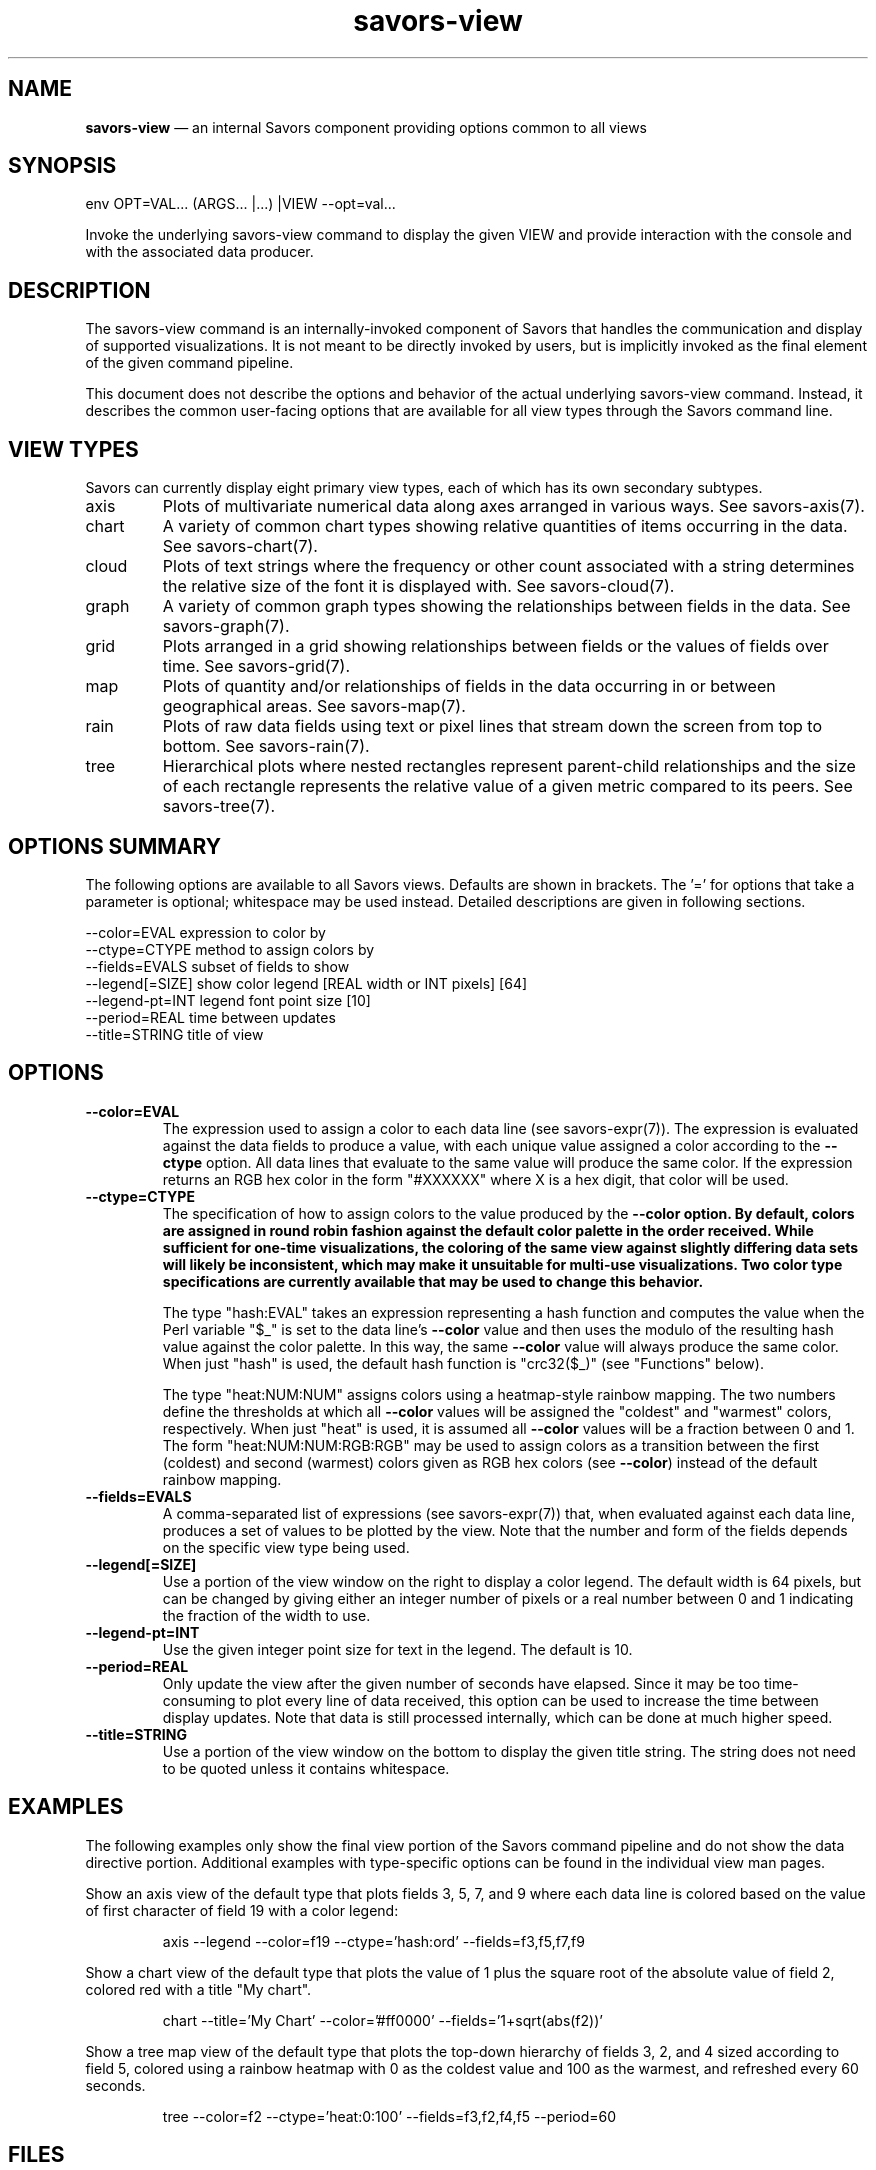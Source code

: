 .TH "savors-view" "7" "18 May 2021" "" ""
./"################################################################
.SH "NAME"
./"################################################################
\fBsavors-view\fP \(em an internal Savors component providing options
common to all views
./"################################################################
.SH "SYNOPSIS"
./"################################################################
.nf
env OPT=VAL... (ARGS... |...) |VIEW --opt=val...
.fi
.PP
Invoke the underlying savors-view command to display the given VIEW and
provide interaction with the console and with the associated data
producer.
./"################################################################
.SH "DESCRIPTION"
./"################################################################
The savors-view command is an internally-invoked component of Savors
that handles the communication and display of supported visualizations.
It is not meant to be directly invoked by users, but is implicitly
invoked as the final element of the given command pipeline.
.PP
This document does not describe the options and behavior of the actual
underlying savors-view command.  Instead, it describes the common
user-facing options that are available for all view types through the
Savors command line.
./"################################################################
.SH "VIEW TYPES"
./"################################################################
Savors can currently display eight primary view types, each of which has
its own secondary subtypes.
.IP axis
Plots of multivariate numerical data along axes arranged in various
ways.  See savors-axis(7).
.IP chart
A variety of common chart types showing relative quantities of items
occurring in the data.  See savors-chart(7).
.IP cloud
Plots of text strings where the frequency or other count associated
with a string determines the relative size of the font it is displayed
with.  See savors-cloud(7).
.IP graph
A variety of common graph types showing the relationships between
fields in the data.  See savors-graph(7).
.IP grid
Plots arranged in a grid showing relationships between fields or the
values of fields over time.  See savors-grid(7).
.IP map
Plots of quantity and/or relationships of fields in the data occurring
in or between geographical areas.  See savors-map(7).
.IP rain
Plots of raw data fields using text or pixel lines that stream down
the screen from top to bottom.  See savors-rain(7).
.IP tree
Hierarchical plots where nested rectangles represent parent-child
relationships and the size of each rectangle represents the relative
value of a given metric compared to its peers.  See savors-tree(7).
./"################################################################
.SH "OPTIONS SUMMARY"
./"################################################################
The following options are available to all Savors views.  Defaults are
shown in brackets.  The \(cq\&=\(cq\& for options that take a parameter
is optional; whitespace may be used instead.  Detailed descriptions are
given in following sections.
.PP
.nf
\-\-color=EVAL    expression to color by
\-\-ctype=CTYPE   method to assign colors by
\-\-fields=EVALS  subset of fields to show
\-\-legend[=SIZE] show color legend [REAL width or INT pixels] [64]
\-\-legend\-pt=INT legend font point size [10]
\-\-period=REAL   time between updates
\-\-title=STRING  title of view
.fi
./"################################################################
.SH "OPTIONS"
./"################################################################
.IP "\fB\-\-color=EVAL\fP"
The expression used to assign a color to each data line (see
savors-expr(7)).  The expression is evaluated against the data
fields to produce a value, with each unique value assigned a color
according to the \fB\-\-ctype\fP option.  All data lines that evaluate
to the same value will produce the same color.  If the expression
returns an RGB hex color in the form "#XXXXXX" where X is a hex digit,
that color will be used.
.IP "\fB\-\-ctype=CTYPE\fP"
The specification of how to assign colors to the value produced by the
\fB\-\-color\fB option.  By default, colors are assigned in round robin
fashion against the default color palette in the order received.  While
sufficient for one-time visualizations, the coloring of the same view
against slightly differing data sets will likely be inconsistent, which
may make it unsuitable for multi-use visualizations.  Two color type
specifications are currently available that may be used to change this
behavior.
.RS
.PP
The type "hash:EVAL" takes an expression representing a hash function
and computes the value when the Perl variable "$_" is set to the data
line's \fB\-\-color\fP value and then uses the modulo of the resulting
hash value against the color palette.  In this way, the same
\fB\-\-color\fP value will always produce the same color.  When just
"hash" is used, the default hash function is "crc32($_)" (see
"Functions" below).
.PP
The type "heat:NUM:NUM" assigns colors using a heatmap-style rainbow
mapping.  The two numbers define the thresholds at which all
\fB\-\-color\fP values will be assigned the "coldest" and "warmest"
colors, respectively.  When just "heat" is used, it is assumed all
\fB\-\-color\fP values will be a fraction between 0 and 1.  The form
"heat:NUM:NUM:RGB:RGB" may be used to assign colors as a transition
between the first (coldest) and second (warmest) colors given as RGB hex
colors (see \fB\-\-color\fP) instead of the default rainbow mapping.
.RE
.IP "\fB\-\-fields=EVALS\fP"
A comma-separated list of expressions (see savors-expr(7)) that,
when evaluated against each data line, produces a set of values to be
plotted by the view.  Note that the number and form of the fields
depends on the specific view type being used.
.IP "\fB\-\-legend[=SIZE]\fP"
Use a portion of the view window on the right to display a color legend.
The default width is 64 pixels, but can be changed by giving either an
integer number of pixels or a real number between 0 and 1 indicating the
fraction of the width to use.
.IP "\fB\-\-legend\-pt=INT\fP"
Use the given integer point size for text in the legend.  The default is
10.
.IP "\fB\-\-period=REAL\fP"
Only update the view after the given number of seconds have elapsed.
Since it may be too time-consuming to plot every line of data received,
this option can be used to increase the time between display updates.
Note that data is still processed internally, which can be done at much
higher speed.
.IP "\fB\-\-title=STRING\fP"
Use a portion of the view window on the bottom to display the given
title string.  The string does not need to be quoted unless it contains
whitespace.
./"################################################################
.SH "EXAMPLES"
./"################################################################
The following examples only show the final view portion of the Savors
command pipeline and do not show the data directive portion.  Additional
examples with type-specific options can be found in the individual view
man pages.
.PP
Show an axis view of the default type that plots fields 3, 5, 7, and
9 where each data line is colored based on the value of first character
of field 19 with a color legend:
.PP
.RS
.nf
axis --legend --color=f19 --ctype='hash:ord' --fields=f3,f5,f7,f9
.fi
.RE
.PP
Show a chart view of the default type that plots the value of 1 plus
the square root of the absolute value of field 2, colored red with a
title "My chart".
.PP
.RS
.nf
chart --title='My Chart' --color='#ff0000' --fields='1+sqrt(abs(f2))'
.fi
.RE
.PP
Show a tree map view of the default type that plots the top-down
hierarchy of fields 3, 2, and 4 sized according to field 5, colored
using a rainbow heatmap with 0 as the coldest value and 100 as the
warmest, and refreshed every 60 seconds.
.PP
.RS
.nf
tree --color=f2 --ctype='heat:0:100' --fields=f3,f2,f4,f5 --period=60
.fi
.RE
./"################################################################
.SH "FILES"
./"################################################################
/etc/savorsrc
.RS
This file specifies various global configuration items including
screen and geometry preferences, file paths, default options, and
preconfigured views.  See savorsrc(5).
.RE
.PP
$HOME/.savorsrc
.RS
This file specifies per user overrides of global configuration and
saved views.  See savorsrc(5).
.RE
./"################################################################
.SH "AUTHOR"
./"################################################################
Savors was written by Paul Kolano.
./"################################################################
.SH "SEE ALSO"
./"################################################################
savors(1), savors-axis(7), savors-chart(7), savors-cloud(7),
savors-data(7), savors-expr(7), savors-graph(7), savors-grid(7),
savors-map(7), savors-rain(7), savors-tree(7), savorsrc(5)
